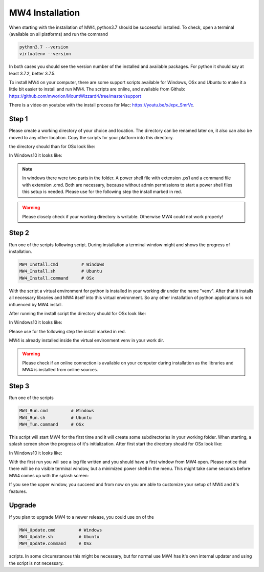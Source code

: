 MW4 Installation
================

When starting with the installation of MW4, python3.7 should be successful
installed. To check, open a terminal (available on all platforms) and run the command

.. code-block:: python

    python3.7 --version
    virtualenv --version

In both cases you should see the version number of the installed and available packages. For
python it should say at least 3.7.2, better 3.7.5.

To install MW4 on your computer, there are some support scripts available for Windows, OSx
and Ubuntu to make it a little bit easier to install and run MW4. The scripts are online, and
available from Github: https://github.com/mworion/MountWizzard4/tree/master/support

There is a video on youtube with the install process for Mac: https://youtu.be/xJxpx_SmrVc.

Step 1
------

Please create a working directory of your choice and location. The directory can
be renamed later on, it also can also be moved to any other location. Copy the scripts for your
platform into this directory.

the directory should than for OSx look like:

.. image:: _static/install_mw4_mac_1.png
    :align: center
    :scale: 50%
    :width: 80%

In Windows10 it looks like:

.. image:: _static/install_mw4_win_1.png
    :align: center
    :scale: 50%
    :width: 80%

.. note::
    In windows there were two parts in the folder. A power shell file with extension .ps1
    and a command file with extension .cmd. Both are necessary, because without admin
    permissions to start a power shell files this setup is needed. Please use for the
    following step the install marked in red.

.. warning::
    Please closely check if your working directory is writable. Otherwise MW4 could
    not work properly!


Step 2
------

Run one of the scripts following script. During installation a terminal window might and
shows the progress of installation.

.. code-block:: python

    MW4_Install.cmd         # Windows
    MW4_Install.sh          # Ubuntu
    MW4_Install.command     # OSx

With the script a virtual environment for python is installed in your working dir under the
name "venv". After that it installs all necessary libraries and MW4 itself into this virtual
environment. So any other installation of python applications is not influenced by MW4 install.

After running the install script the directory should for OSx look like:

.. image:: _static/install_mw4_mac_2.png
    :align: center
    :scale: 50%
    :width: 80%

In Windows10 it looks like:

.. image:: _static/install_mw4_win_2.png
    :align: center
    :scale: 50%
    :width: 80%

Please use for the following step the install marked in red.

MW4 is already installed inside the virtual environment venv in your work dir.

.. warning::
    Please check if an online connection is available on your computer during installation
    as the libraries and MW4 is installed from online sources.

Step 3
------

Run one of the scripts

.. code-block:: python

    MW4_Run.cmd         # Windows
    MW4_Run.sh          # Ubuntu
    MW4_Tun.command     # OSx

This script will start MW4 for the first time and it will create some subdirectories in your
working folder. When starting, a splash screen show the progress of it's initialization.
After first start the directory should for OSx look like:

.. image:: _static/install_mw4_mac_3.png
    :align: center
    :scale: 50%
    :width: 80%

In Windows10 it looks like:

.. image:: _static/install_mw4_win_3.png
    :align: center
    :scale: 50%
    :width: 80%

With the first run you will see a log file written and you should have a first window from MW4
open. Please notice that there will be no visible terminal window, but a minimized power
shell in the menu. This might take some seconds before MW4 comes up with the splash screen:

.. image:: _static/install_mw4_first_run.png
    :align: center
    :width: 80%

If you see the upper window, you succeed and from now on you are able to customize your
setup of MW4 and it's features.

Upgrade
-------

If you plan to upgrade MW4 to a newer release, you could use on of the

.. code-block:: python

    MW4_Update.cmd         # Windows
    MW4_Update.sh          # Ubuntu
    MW4_Update.command     # OSx

scripts. In some circumstances this might be necessary, but for normal use MW4 has it's own
internal updater and using the script is not necessary.

